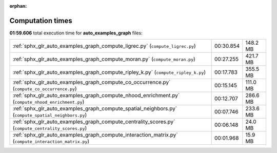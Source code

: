 
:orphan:

.. _sphx_glr_auto_examples_graph_sg_execution_times:

Computation times
=================
**01:59.606** total execution time for **auto_examples_graph** files:

+-------------------------------------------------------------------------------------------------------+-----------+----------+
| :ref:`sphx_glr_auto_examples_graph_compute_ligrec.py` (``compute_ligrec.py``)                         | 00:30.854 | 148.2 MB |
+-------------------------------------------------------------------------------------------------------+-----------+----------+
| :ref:`sphx_glr_auto_examples_graph_compute_moran.py` (``compute_moran.py``)                           | 00:27.255 | 421.7 MB |
+-------------------------------------------------------------------------------------------------------+-----------+----------+
| :ref:`sphx_glr_auto_examples_graph_compute_ripley_k.py` (``compute_ripley_k.py``)                     | 00:17.783 | 355.5 MB |
+-------------------------------------------------------------------------------------------------------+-----------+----------+
| :ref:`sphx_glr_auto_examples_graph_compute_co_occurrence.py` (``compute_co_occurrence.py``)           | 00:15.145 | 111.0 MB |
+-------------------------------------------------------------------------------------------------------+-----------+----------+
| :ref:`sphx_glr_auto_examples_graph_compute_nhood_enrichment.py` (``compute_nhood_enrichment.py``)     | 00:12.707 | 286.6 MB |
+-------------------------------------------------------------------------------------------------------+-----------+----------+
| :ref:`sphx_glr_auto_examples_graph_compute_spatial_neighbors.py` (``compute_spatial_neighbors.py``)   | 00:07.746 | 233.6 MB |
+-------------------------------------------------------------------------------------------------------+-----------+----------+
| :ref:`sphx_glr_auto_examples_graph_compute_centrality_scores.py` (``compute_centrality_scores.py``)   | 00:06.148 | 24.0 MB  |
+-------------------------------------------------------------------------------------------------------+-----------+----------+
| :ref:`sphx_glr_auto_examples_graph_compute_interaction_matrix.py` (``compute_interaction_matrix.py``) | 00:01.968 | 15.9 MB  |
+-------------------------------------------------------------------------------------------------------+-----------+----------+
